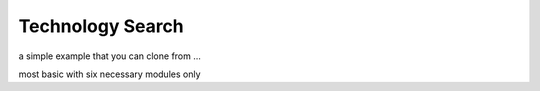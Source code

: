 
Technology Search
=====

a simple example that you can clone from ...

most basic with six necessary modules only
